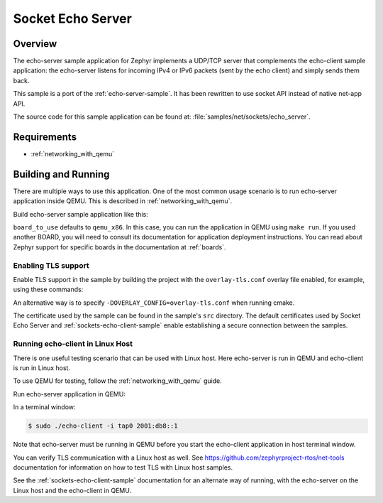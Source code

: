 .. _sockets-echo-server-sample:

Socket Echo Server
##################

Overview
********

The echo-server sample application for Zephyr implements a UDP/TCP server
that complements the echo-client sample application: the echo-server listens
for incoming IPv4 or IPv6 packets (sent by the echo client) and simply sends
them back.

This sample is a port of the :ref:`echo-server-sample`. It has been rewritten
to use socket API instead of native net-app API.

The source code for this sample application can be found at:
:file:`samples/net/sockets/echo_server`.

Requirements
************

- :ref:`networking_with_qemu`

Building and Running
********************

There are multiple ways to use this application. One of the most common
usage scenario is to run echo-server application inside QEMU. This is
described in :ref:`networking_with_qemu`.

Build echo-server sample application like this:

.. zephyr-app-commands::
   :zephyr-app: samples/net/sockets/echo_server
   :board: <board_to_use>
   :goals: build
   :compact:

``board_to_use`` defaults to ``qemu_x86``. In this case, you can run the
application in QEMU using ``make run``. If you used another BOARD, you
will need to consult its documentation for application deployment
instructions. You can read about Zephyr support for specific boards in
the documentation at :ref:`boards`.

Enabling TLS support
=================================

Enable TLS support in the sample by building the project with the
``overlay-tls.conf`` overlay file enabled, for example, using these commands:

.. zephyr-app-commands::
   :zephyr-app: samples/net/sockets/echo_server
   :board: qemu_x86
   :conf: "prj.conf overlay-tls.conf"
   :goals: build
   :compact:

An alternative way is to specify ``-DOVERLAY_CONFIG=overlay-tls.conf`` when
running cmake.

The certificate used by the sample can be found in the sample's ``src``
directory. The default certificates used by Socket Echo Server and
:ref:`sockets-echo-client-sample` enable establishing a secure connection
between the samples.

Running echo-client in Linux Host
=================================

There is one useful testing scenario that can be used with Linux host.
Here echo-server is run in QEMU and echo-client is run in Linux host.

To use QEMU for testing, follow the :ref:`networking_with_qemu` guide.

Run echo-server application in QEMU:

.. zephyr-app-commands::
   :zephyr-app: samples/net/sockets/echo_server
   :host-os: unix
   :board: qemu_x86
   :goals: run
   :compact:

In a terminal window:

.. code-block:: console

    $ sudo ./echo-client -i tap0 2001:db8::1

Note that echo-server must be running in QEMU before you start the
echo-client application in host terminal window.

You can verify TLS communication with a Linux host as well. See
https://github.com/zephyrproject-rtos/net-tools documentation for information
on how to test TLS with Linux host samples.

See the :ref:`sockets-echo-client-sample` documentation for an alternate
way of running, with the echo-server on the Linux host and the echo-client
in QEMU.
